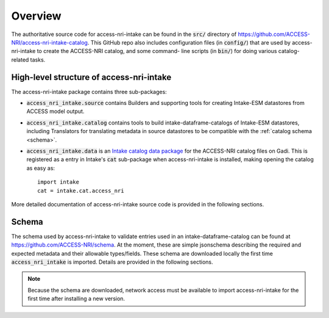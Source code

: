 .. _overview:

Overview
========

The authoritative source code for access-nri-intake can be found in the :code:`src/` directory of 
https://github.com/ACCESS-NRI/access-nri-intake-catalog. This GitHub repo also includes configuration files 
(in :code:`config/`) that are used by access-nri-intake to create the ACCESS-NRI catalog, and some command-
line scripts (in :code:`bin/`) for doing various catalog-related tasks.

High-level structure of access-nri-intake
^^^^^^^^^^^^^^^^^^^^^^^^^^^^^^^^^^^^^^^^^

The access-nri-intake package contains three sub-packages:

* :code:`access_nri_intake.source` contains Builders and supporting tools for creating Intake-ESM datastores 
  from ACCESS model output.
* :code:`access_nri_intake.catalog` contains tools to build intake-dataframe-catalogs of Intake-ESM datastores, 
  including Translators for translating metadata in source datastores to be compatible with the 
  :ref:`catalog schema <schema>`.
* :code:`access_nri_intake.data` is an `Intake catalog data package 
  <https://intake.readthedocs.io/en/latest/data-packages.html>`_ for the ACCESS-NRI catalog files on Gadi. This 
  is registered as a entry in Intake's :code:`cat` sub-package when access-nri-intake is installed, making 
  opening the catalog as easy as::

    import intake
    cat = intake.cat.access_nri

More detailed documentation of access-nri-intake source code is provided in the following sections.

.. _schema:

Schema
^^^^^^

The schema used by access-nri-intake to validate entries used in an intake-dataframe-catalog can be found at 
https://github.com/ACCESS-NRI/schema. At the moment, these are simple jsonschema describing the required and 
expected metadata and their allowable types/fields. These schema are downloaded locally the first time 
:code:`access_nri_intake` is imported. Details are provided in the following sections.

.. note::

   Because the schema are downloaded, network access must be available to import access-nri-intake for the first 
   time after installing a new version.